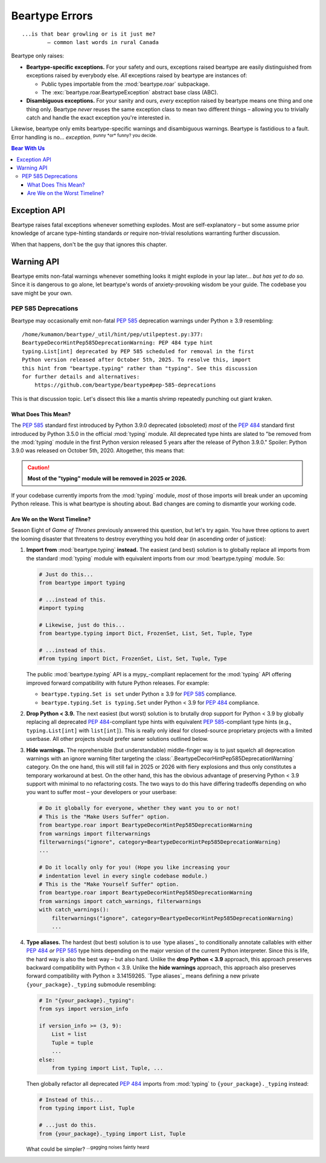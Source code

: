 .. # ------------------( LICENSE                             )------------------
.. # Copyright (c) 2014-2023 Beartype authors.
.. # See "LICENSE" for further details.
.. #
.. # ------------------( SYNOPSIS                            )------------------
.. # Child reStructuredText (reST) document detailing the public-facing API of
.. # the "beartype.roar" subpackage.

.. # ------------------( METADATA                            )------------------
.. # Fully-qualified name of the (sub)package described by this document,
.. # enabling this document to be externally referenced as :mod:`{name}`.
.. py:module:: beartype.roar

.. # ------------------( MAIN                                )------------------

***************
Beartype Errors
***************

::

   ...is that bear growling or is it just me?
           — common last words in rural Canada

Beartype only raises:

* **Beartype-specific exceptions.** For your safety and ours, exceptions raised
  beartype are easily distinguished from exceptions raised by everybody else.
  *All* exceptions raised by beartype are instances of:

  * Public types importable from the :mod:`beartype.roar` subpackage.
  * The :exc:`beartype.roar.BeartypeException` abstract base class (ABC).

* **Disambiguous exceptions.** For your sanity and ours, *every* exception
  raised by beartype means one thing and one thing only. Beartype *never* reuses
  the same exception class to mean two different things – allowing you to
  trivially catch and handle the exact exception you're interested in.

Likewise, beartype only emits beartype-specific warnings and disambiguous
warnings. Beartype is fastidious to a fault. Error handling is no...
*exception*. :superscript:`punny *or* funny? you decide.`

.. # ------------------( TABLES OF CONTENTS                  )------------------
.. # Table of contents, excluding the above document heading. While the
.. # official reStructuredText documentation suggests that a language-specific
.. # heading will automatically prepend this table, this does *NOT* appear to
.. # be the case. Instead, this heading must be explicitly declared.

.. contents:: **Bear With Us**
   :local:

.. # ------------------( DESCRIPTION                         )------------------

Exception API
#############

Beartype raises fatal exceptions whenever something explodes. Most are
self-explanatory – but some assume prior knowledge of arcane type-hinting
standards *or* require non-trivial resolutions warranting further discussion.

When that happens, don't be the guy that ignores this chapter.

.. py:exception:: BeartypeException

       ``Superclass(es):`` :exc:`Exception`

   **Beartype exception root superclass.** *All* exceptions raised by beartype
   are guaranteed to be instances of concrete subclasses of this abstract base
   class (ABC) whose class names strictly match either:

   * ``Beartype{subclass_name}Violation`` for type-checking violations
     (e.g., ``BeartypeCallHintReturnViolation``).
   * ``Beartype{subclass_name}Exception`` for non-type-checking violations
     (e.g., ``BeartypeDecorHintPep3119Exception``).

.. py:exception:: BeartypeDecorException

       ``Superclass(es):`` :exc:`.BeartypeException`

   **Beartype decorator exception superclass.** *All* exceptions raised by
   the ``@beartype`` decorator at decoration time (i.e., while dynamically
   generating type-checking wrappers for decorated callables and classes) are
   guaranteed to be instances of concrete subclasses of this abstract base
   class (ABC). Since decoration-time exceptions are typically raised from
   module scope early in the lifetime of a Python process, you are unlikely to
   manually catch and handle decorator exceptions.

   A detailed list of subclasses of this ABC is quite inconsequential. Very
   well. `@leycec`_ admits he was too tired to type it all out. `@leycec`_ also
   admits he played exploitative video games all night instead... *again*.
   `@leycec`_ is grateful nobody reads these API notes. :superscript:`checkmate,
   readthedocs.`

.. py:exception:: BeartypeCallException

       ``Superclass(es):`` :exc:`.BeartypeException`

   **Beartype call-time exception superclass.** Beartype type-checkers
   (including :func:`beartype.door.die_if_unbearable` and
   :func:`beartype.beartype`-decorated callables) raise instances of concrete
   subclasses of this abstract base class (ABC) at call-time – typically when
   failing a type-check (e.g., due to passing a parameter or returning a value
   violating a type hint annotating that parameter or return).

   *All* exceptions raised by beartype type-checkers are guaranteed to be
   instances of this ABC. Since type-checking exceptions are typically raised
   from function and method scopes later in the lifetime of a Python process,
   you are *much* more likely to manually catch and handle instances of this
   exception type than other types of beartype exceptions. This includes the
   pivotal :exc:`.BeartypeCallHintViolation` type, which subclasses this type.

   In fact, you're encouraged to do so. Repeat after Kermode Bear:

       "Exceptions are fun, everybody."

   *Gotta catch 'em all!*

.. py:exception:: BeartypeCallHintException

       ``Superclass(es):`` :exc:`.BeartypeCallException`

   **Beartype type-checking exception superclass.** Beartype type-checkers
   (including :func:`beartype.door.die_if_unbearable` and
   :func:`beartype.beartype`-decorated callables) raise instances of concrete
   subclasses of this abstract base class (ABC) when failing a type-check at
   call time (e.g., due to passing a parameter or returning a value violating a
   type hint annotating that parameter or return).

.. py:exception:: BeartypeCallHintForwardRefException

       ``Superclass(es):`` :exc:`.BeartypeCallHintException`

   **Beartype type-checking forward reference exception.** Beartype
   type-checkers raise instances of this exception type when a **forward
   reference type hint** (i.e., string referring to a class that has yet to be
   defined) erroneously references either:

   * An attribute that does *not* exist.
   * An attribute that exists but whose value is *not* actually a class.

   As we gaze forward in time, so too do we glimpse ourselves – unshaven and
   shabbily dressed – in the rear-view mirror.

   .. code-block:: pycon

      >>> from beartype import beartype
      >>> from beartype.roar import BeartypeCallHintForwardRefException
      >>> @beartype
      ... def i_am_spirit_bear(favourite_foodstuff: 'salmon.of.course') -> None: pass
      >>> try:
      ...     i_am_spirit_bear('Why do you eat all my salmon, Spirit Bear?')
      ... except BeartypeCallHintForwardRefException as exception:
      ...     print(exception)
      Forward reference "salmon.of.course" unimportable.

.. py:exception:: BeartypeCallHintViolation

       ``Superclass(es):`` :exc:`.BeartypeCallHintException`

    **Beartype type-checking violation.** This is the most important beartype
    exception you never hope to see – and thus the beartype exception you are
    most likely to see. When your code explodes at midnight, instances of this
    exception class were lighting the fuse behind your back.

    Beartype type-checkers raise an instance of this exception class when an
    object to be type-checked violates the type hint annotating that object.
    Beartype type-checkers include:

    * The :func:`beartype.door.die_if_unbearable` function.
    * The :meth:`beartype.door.TypeHint.die_if_unbearable` method.
    * User-defined functions and methods decorated by the
      :func:`beartype.beartype` decorator, which then themselves become beartype
      type-checkers.

    Because type-checking violations are why we are all here, instances of this
    exception class offer additional read-only public properties to assist you
    in debugging. Inspect these properties at runtime to resolve any lingering
    doubts about which coworker(s) you intend to blame in your next twenty Git
    commits:

    .. py:attribute:: culprits

           ``Type:`` :class:`tuple`\ [:class:`object`\ , ...]

       Tuple of one or more **culprits** (i.e., irresponsible objects that
       violated the type hints annotating those objects during a recent
       type-check).

       Specifically, this property returns either:

       * If a standard slow Python container (e.g., :class:`dict`,
         :class:`list`, :class:`set`, :class:`tuple`) is responsible for this
         violation, the 2-tuple ``(root_culprit, leaf_culprit)`` where:

         * ``root_culprit`` is the outermost such container. This is usually the
           passed parameter or returned value indirectly violating this type
           hint.
         * ``leaf_culprit`` is the innermost item nested in ``root_culprit``
           directly violating this type hint.

       * If a non-container (e.g., scalar, class instance) is responsible for
         this violation, the 1-tuple ``(culprit,)`` where ``culprit`` is that
         non-container.

       Let us examine what the latter means for your plucky intern who will do
       this after fetching more pumpkin spice lattes for The Team™ (currently
       engrossed in a critical morale-building "Best of 260" Atari 2600 *Pong*
       competition):

       .. code-block:: python

          # Import the requisite machinery.
          from beartype import beartype
          from beartype.roar import BeartypeCallHintViolation

          # Arbitrary user-defined classes.
          class SpiritBearIGiveYouSalmonToGoAway(object): pass
          class SpiritBearIGiftYouHoneyNotToStay(object): pass

          # Arbitrary instance of one of these classes.
          SPIRIT_BEAR_REFUSE_TO_GO_AWAY = SpiritBearIGiftYouHoneyNotToStay()

          # Callable annotated to accept instances of the *OTHER* class.
          @beartype
          def when_spirit_bear_hibernates_in_your_bed(
              best_bear_den: SpiritBearIGiveYouSalmonToGoAway) -> None: pass

          # Call this callable with this invalid instance.
          try:
              when_spirit_bear_hibernates_in_your_bed(
                  SPIRIT_BEAR_REFUSE_TO_GO_AWAY)
          # *MAGIC HAPPENS HERE*. Catch violations and inspect their "culprits"!
          except BeartypeCallHintViolation as violation:
              # Assert that one culprit was responsible for this violation.
              assert len(violation.culprits) == 1

              # The one culprit: don't think we don't see you hiding there!
              culprit = violation.culprits[0]

              # Assert that this culprit is the same instance passed above.
              assert culprit is SPIRIT_BEAR_REFUSE_TO_GO_AWAY

       **Caveats apply.** This property makes a good-faith effort to list the
       most significant culprits responsible for this type-checking violation. In
       two edge cases beyond our control, this property falls back to listing
       truncated snapshots of the machine-readable representations of those
       culprits (e.g., the first 10,000 characters or so of their :func:`repr`
       strings). This safe fallback is triggered for each culprit that:

       * Has **already been garbage-collected.** To avoid memory leaks, this
         property only weakly (rather than strongly) refers to these culprits
         and is thus best accessed only where these culprits are accessible.
         Technically, this property is safely accessible from any context.
         Practically, this property is most usefully accessed from the
         ``except ...:`` block directly catching this violation. Since these
         culprits may be garbage-collected at any time thereafter, this property
         *cannot* be guaranteed to refer to these culprits outside that block.
         If this property is accessed from any other context and one or more of
         these culprits have sadly passed away, this property dynamically
         reduces the corresponding items of this tuple to only the
         machine-readable representations of those culprits. [#the-haunting]_
       * Is a **builtin variable-sized C-based object** (e.g., :class:`dict`,
         :class:`int`, :class:`list`, :class:`str`). Long-standing limitations
         within CPython itself prevent beartype from weakly referring to those
         objects. Openly riot on the `CPython bug tracker`_ if this displeases
         you as much as it does us.

       Let us examine what this means for your malding CTO:

       .. code-block:: python

          # Import the requisite machinery.
          from beartype import beartype
          from beartype.roar import BeartypeCallHintViolation
          from beartype.typing import List

          # Callable annotated to accept a standard container.
          @beartype
          def we_are_all_spirit_bear(
              best_bear_dens: List[List[str]]) -> None: pass

          # Standard container deeply violating the above type hint.
          SPIRIT_BEAR_DO_AS_HE_PLEASE = [
              [b'Why do you sleep in my pinball room, Spirit Bear?']]

          # Call this callable with this invalid container.
          try:
              we_are_all_spirit_bear(SPIRIT_BEAR_DO_AS_HE_PLEASE)
          # Shoddy magic happens here. Catch violations and try (but fail) to
          # inspect the original culprits, because they were containers!
          except BeartypeCallHintViolation as violation:
              # Assert that two culprits were responsible for this violation.
              assert len(violation.culprits) == 2

              # Root and leaf culprits. We just made these words up, people.
              root_culprit = violation.culprits[0]
              leaf_culprit = violation.culprits[1]

              # Assert that these culprits are, in fact, just repr() strings.
              assert root_culprit == repr(SPIRIT_BEAR_DO_AS_HE_PLEASE)
              assert leaf_culprit == repr(SPIRIT_BEAR_DO_AS_HE_PLEASE[0][0])

       We see that beartype correctly identified the root culprit as the passed
       list of lists of byte-strings (rather than strings) *and* the leaf
       culprit as that byte-string. We also see that beartype only returned the
       :func:`repr` of both culprits rather than those culprits. Why? Because
       CPython prohibits weak references to both lists *and* byte-strings.

       This is why we facepalm ourselves in the morning. We did it this morning.
       We'll do it next morning, too. Until the :mod:`weakref` module improves,
       `@leycec`_'s forehead *will* be swollen with an angry mass of unsightly
       red welts that are now festering unbeknownst to his wife.

       .. versionadded:: 0.12.0
       .. [#the-haunting]
          This exception stores the representations of these culprits inside
          itself when first raised. Like a gruesome time capsule, they return to
          haunt you.

Warning API
###########

Beartype emits non-fatal warnings whenever something looks it might explode in
your lap later... *but has yet to do so.* Since it is dangerous to go alone, let
beartype's words of anxiety-provoking wisdom be your guide. The codebase you
save might be your own.

PEP 585 Deprecations
********************

Beartype may occasionally emit non-fatal :pep:`585` deprecation warnings under
Python ≥ 3.9 resembling:

::

   /home/kumamon/beartype/_util/hint/pep/utilpeptest.py:377:
   BeartypeDecorHintPep585DeprecationWarning: PEP 484 type hint
   typing.List[int] deprecated by PEP 585 scheduled for removal in the first
   Python version released after October 5th, 2025. To resolve this, import
   this hint from "beartype.typing" rather than "typing". See this discussion
   for further details and alternatives:
       https://github.com/beartype/beartype#pep-585-deprecations

This is that discussion topic. Let's dissect this like a mantis shrimp
repeatedly punching out giant kraken.

What Does This Mean?
====================

The :pep:`585` standard first introduced by Python 3.9.0 deprecated (obsoleted)
*most* of the :pep:`484` standard first introduced by Python 3.5.0 in the
official :mod:`typing` module. All deprecated type hints are slated to "be
removed from the :mod:`typing` module in the first Python version released 5
years after the release of Python 3.9.0." Spoiler: Python 3.9.0 was released on
October 5th, 2020. Altogether, this means that:

.. caution::

   **Most of the "typing" module will be removed in 2025 or 2026.**

If your codebase currently imports from the :mod:`typing` module, *most* of
those imports will break under an upcoming Python release. This is what beartype
is shouting about. Bad changes are coming to dismantle your working code.

Are We on the Worst Timeline?
=============================

Season Eight of *Game of Thrones* previously answered this question, but let's
try again. You have three options to avert the looming disaster that threatens
to destroy everything you hold dear (in ascending order of justice):

#. **Import from** :mod:`beartype.typing` **instead.** The easiest (and best)
   solution is to globally replace all imports from the standard :mod:`typing`
   module with equivalent imports from our :mod:`beartype.typing` module. So:

   .. code-block:: python

      # Just do this...
      from beartype import typing

      # ...instead of this.
      #import typing

      # Likewise, just do this...
      from beartype.typing import Dict, FrozenSet, List, Set, Tuple, Type

      # ...instead of this.
      #from typing import Dict, FrozenSet, List, Set, Tuple, Type

   The public :mod:`beartype.typing` API is a mypy_-compliant replacement for
   the :mod:`typing` API offering improved forward compatibility with future
   Python releases. For example:

   * ``beartype.typing.Set is set`` under Python ≥ 3.9 for :pep:`585`
     compliance.
   * ``beartype.typing.Set is typing.Set`` under Python < 3.9 for :pep:`484`
     compliance.

#. **Drop Python < 3.9.** The next easiest (but worst) solution is to brutally
   drop support for Python < 3.9 by globally replacing all deprecated
   :pep:`484`\ -compliant type hints with equivalent :pep:`585`\ -compliant type
   hints (e.g., ``typing.List[int]`` with ``list[int]``). This is really only
   ideal for closed-source proprietary projects with a limited userbase. All
   other projects should prefer saner solutions outlined below.
#. **Hide warnings.** The reprehensible (but understandable) middle-finger
   way is to just squelch all deprecation warnings with an ignore warning
   filter targeting the
   :class:`.BeartypeDecorHintPep585DeprecationWarning` category. On the one
   hand, this will still fail in 2025 or 2026 with fiery explosions and thus
   only constitutes a temporary workaround at best. On the other hand, this has
   the obvious advantage of preserving Python < 3.9 support with minimal to no
   refactoring costs. The two ways to do this have differing tradeoffs depending
   on who you want to suffer most – your developers or your userbase:

   .. code-block:: python

      # Do it globally for everyone, whether they want you to or not!
      # This is the "Make Users Suffer" option.
      from beartype.roar import BeartypeDecorHintPep585DeprecationWarning
      from warnings import filterwarnings
      filterwarnings("ignore", category=BeartypeDecorHintPep585DeprecationWarning)
      ...

      # Do it locally only for you! (Hope you like increasing your
      # indentation level in every single codebase module.)
      # This is the "Make Yourself Suffer" option.
      from beartype.roar import BeartypeDecorHintPep585DeprecationWarning
      from warnings import catch_warnings, filterwarnings
      with catch_warnings():
          filterwarnings("ignore", category=BeartypeDecorHintPep585DeprecationWarning)
          ...

#. **Type aliases.** The hardest (but best) solution is to use `type aliases`_
   to conditionally annotate callables with either :pep:`484` *or* :pep:`585`
   type hints depending on the major version of the current Python interpreter.
   Since this is life, the hard way is also the best way – but also hard. Unlike
   the **drop Python < 3.9** approach, this approach preserves backward
   compatibility with Python < 3.9. Unlike the **hide warnings** approach, this
   approach also preserves forward compatibility with Python ≥ 3.14159265. `Type
   aliases`_ means defining a new private ``{your_package}._typing`` submodule
   resembling:

   .. code-block:: python

      # In "{your_package}._typing":
      from sys import version_info

      if version_info >= (3, 9):
          List = list
          Tuple = tuple
          ...
      else:
          from typing import List, Tuple, ...

   Then globally refactor all deprecated :pep:`484` imports from :mod:`typing`
   to ``{your_package}._typing`` instead:

   .. code-block:: python

      # Instead of this...
      from typing import List, Tuple

      # ...just do this.
      from {your_package}._typing import List, Tuple

   What could be simpler? :superscript:`...gagging noises faintly heard`
